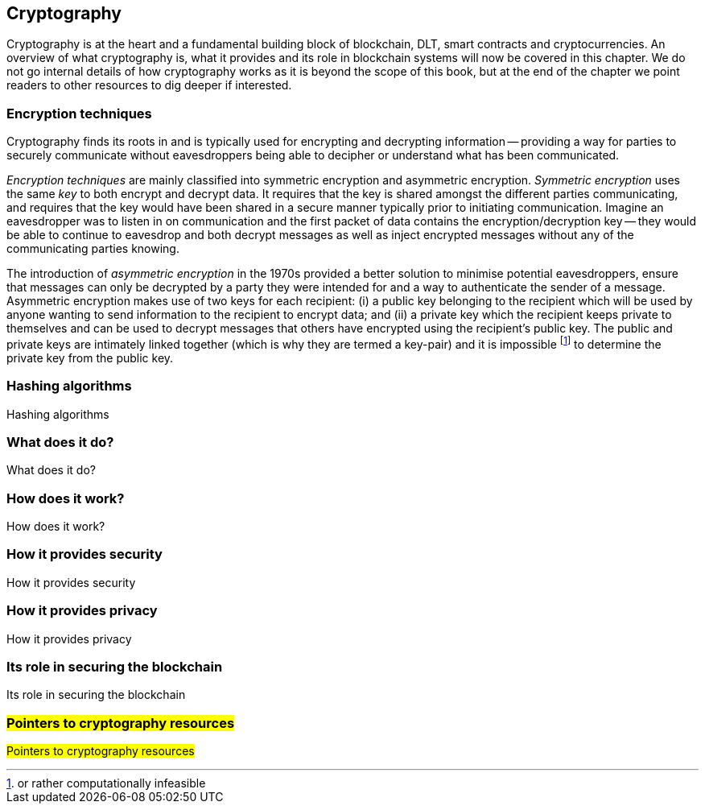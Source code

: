 == Cryptography

Cryptography is at the heart and a fundamental building block of blockchain, DLT, smart contracts and cryptocurrencies. An overview of what cryptography is, what it provides and its role in blockchain systems will now be covered in this chapter. We do not go internal details of how cryptography works as it is beyond the scope of this book, but at the end of the chapter we point readers to other resources to dig deeper if interested.


=== Encryption techniques

Cryptography finds its roots in and is typically used for encrypting and decrypting information -- providing a way for parties to securely communicate without eavesdroppers being able to decipher or understand what has been communicated. 

_Encryption techniques_ are mainly classified into symmetric encryption and asymmetric encryption. _Symmetric encryption_ uses the same _key_ to both encrypt and decrypt data.  It requires that the key is shared amongst the different parties communicating, and requires that the key would have been shared in a secure manner typically prior to initiating communication. Imagine an eavesdropper was to listen in on communication and the first packet of data contains the encryption/decryption key -- they would be able to continue to eavesdrop and both decrypt messages as well as inject encrypted messages without any of the communicating parties knowing. 

The introduction of _asymmetric encryption_ in the 1970s provided a better solution to minimise potential eavesdroppers, ensure that messages can only be decrypted by a party they were intended for and a way to authenticate the sender of a message. Asymmetric encryption makes use of two keys for each recipient: (i) a public key belonging to the recipient which will be used by anyone wanting to send information to the recipient to encrypt data; and (ii) a private key which the recipient keeps private to themselves and can be used to decrypt messages that others have encrypted using the recipient's public key. The public and private keys are intimately linked together (which is why they are termed a key-pair) and it is impossible footnote:[or rather computationally infeasible] to determine the private key from the public key.


=== Hashing algorithms

Hashing algorithms


=== What does it do?

What does it do?


=== How does it work?

How does it work?


=== How it provides security

How it provides security


=== How it provides privacy

How it provides privacy


=== Its role in securing the blockchain

Its role in securing the blockchain


=== #Pointers to cryptography resources#

#Pointers to cryptography resources#


